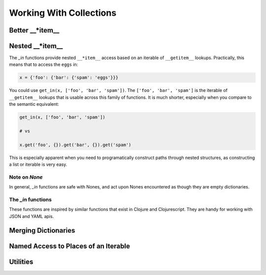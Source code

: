 ========================
Working With Collections
========================

Better __*item__
=================

.. py:function:: get(obj, key[, default])

.. py:function:: assoc(obj, key1, value1[, key2, value2, ...])

.. py:function:: assoc_kw(obj, key1=value1[, key2=value2, ...])

.. py:function:: update(obj, key, callable, *args, **kwargs)

.. py:function:: dissoc(obj, key)


Nested __*item__
================

The `_in` functions provide nested ``__*item__`` access based on an iterable of ``__getitem__`` lookups.
Practically, this means that to access the ``eggs`` in:

.. code:: python
    
    x = {'foo': {'bar': {'spam': 'eggs'}}}


You could use ``get_in(x, ['foo', 'bar', 'spam'])``. The ``['foo', 'bar', 'spam']`` is the iterable of ``__getitem__`` lookups that is usable across this family of functions. It is much shorter, especially when you compare to the semantic equivalent:

.. code:: python

    get_in(x, ['foo', 'bar', 'spam'])

    # vs

    x.get('foo', {}).get('bar', {}).get('spam')

This is especially apparent when you need to programatically construct paths through nested structures, as constructing a list or iterable is very easy.

Note on `None`
--------------

In general, `_in` functions are safe with Nones, and act upon Nones encountered as though they are empty dictionaries. 

The `_in` functions
-------------------

These functions are inspired by similar functions that exist in Clojure and Clojurescript. They are handy for working with JSON and YAML apis.

.. py:function:: get_in(obj, lookup_iterable[, default=None])

    Walk a copy of `obj` using ``__getitem__`` calls for each element in `lookup_iterable`. Return the value
    found at `lookup_iterable`, or `default` (`None`) if any element of `lookup_iterable` cannot be found. 

    Examples:

    .. code:: python

        x = {'foo': {'bar': {'spam': 'eggs'}}}

        # lookup at a path
        'eggs' == get_in(x, ['foo', 'bar', 'spam'])

        # if something isn't found, return None
        None is get_in(x, ['foo', 'baz', 'spam'])

        # if something isn't found and a default is provided, return the default
        'adefault' == get_in(x, ['foo', 'baz', 'spam'], 'adefault')

.. py:function:: assoc_in(obj, lookup_iterable, value)

    Walk a copy of `obj` using ``__getitem__`` calls for each element in `lookup_iterable`. If an element is not found,
    create a dictionary at its place and continue. For the final element, call ``__setitem__`` with the element
    and `value`. Return the modified copy of `obj`.

    Examples:

    .. code:: python

        x = {'foo': {'bar': {'spam': 'eggs'}}}

        # assoc_in performs a nested write
        y = assoc_in(x, ['foo', 'bar', 'spam'], 1)
        1 == get_in(y, ['foo', 'bar', 'spam'])

        # assoc_in can nested write any value, and previous
        # assoc_ins did not mutate x
        z = assoc_in(x, ['foo', 'baz'], {'pika': 'chu'})
        'chu' == get_in(z, ['foo', 'baz', 'pika'])
        'eggs' == get_in(z, ['foo', 'bar', 'spam'])

.. py:function:: update_in(obj, lookup_iterable, callable, *args, **kwargs)

    Walk a copy of `obj` using ``__getitem__`` calls for each element in `lookup_iterable`. If an element is not found,
    create a dictionary at its place and continue. For the final element, call ``__setitem__`` with the element and
    the result of calling ``callable(current_value, *args, **kwargs)``. Return the modified copy of `obj`.

    Examples:

    .. code:: python

        x = {'foo': {'bar': {'spam': 'eggs'}}}

        # update_in applies a function at lookup_interable
        y = update_in(x, ['foo', 'bar', 'spam'], lambda x: x.upper())
        'EGGS' == get_in(y, ['foo', 'bar', 'spam'])

        # update_in can take arguments to the callable
        def add_n(x, n):
            return x + n
        w = assoc_in(x, ['foo', 'bar', 'baz'], 0)
        z = update_in(w, ['foo', 'bar', 'baz'], add_n, 10)
        10 == get_in(z, ['foo', 'bar', 'baz'])

.. py:function:: dissoc_in(obj, lookup_iterable)

    Walk a copy of `obj` using ``__getitem__`` asserting that the final element in `lookup_iterable` does not exist apparent
    the specified path. Return the modified copy of `obj`.

    Examples:

    .. code:: python

        x = {'foo': {'bar': {'spam': 'eggs'}}}

        # dissoc_in asserts a path doesn't exist
        y = dissoc_in(x, ['foo', 'bar'])
        None is get_in(y, ['foo', 'bar'])

        # dissoc_in doesn't mutate the original obj
        {'spam': 'eggs'} == get_in(x, ['foo', 'bar'])

Merging Dictionaries
====================

.. py:function:: merge_with(callable, *dictionaries)

.. py:function:: merge(*dictionaries)

.. py:function:: deep_merge_with(callable, *dictionaries)

.. py:function:: deep_merge(*dictionaries)

Named Access to Places of an Iterable
=====================================

.. py:function:: first(iterable)
.. py:function:: second(iterable)
.. py:function:: third(iterable)
.. py:function:: fourth(iterable)
.. py:function:: fifth(iterable)
.. py:function:: sixth(iterable)
.. py:function:: seventh(iterable)
.. py:function:: eighth(iterable)
.. py:function:: ninth(iterable)

.. py:function:: last(iterable)

Utilities
=========
.. py:function:: select_keys(keys_iterable, dictionary[, default=None])
.. py:function:: select_vals(keys_iterable, dictionary[, default=None])
.. py:function:: select_keys_flat(keys_iterable, dictionary[, default=None)

    Deprecated. Alias for ``select_vals``.

.. py:function:: prepend(value, iterable)

    Prepend a `value` to `iterable`. If `iterable` is a ``list``, mutate the list.

.. py:function:: append(value, iterable)

    Append a `value` to `iterable`. If `iterable` is a ``list``, mutate the list.

.. py:function:: cons(value, iterable):
    
    Deprecated. Alias for ``prepend``.

.. py:function:: conj(value, iterable):
    
    Deprecated. Alias for ``append``.

.. py:function:: concat(*items)

    Concatenates `items` which may be values or iterables into a single iterable. Nested
    iterables are not walked. ``basestring`` and ``bytes`` are **NOT** considerable iterables for the
    purposes of ``concat``.

.. py:function:: flatten1(*items)

    Concatenates `items` which may be values or iterables into a single list. Nested 
    iterables are not walked.  ``basestring`` and ``bytes`` are **NOT** considered iterables for the
    purposes of ``flatten1``.

.. py:function:: flatten(iterable)

    Recursively flatten `iterable` into a single iterable. ``basestring`` and ``bytes`` are **NOT**
    considered iterables for the purposes of ``flatten``.

.. py:function:: group_by(grouper_callable, iterable)
.. py:function:: group_by_and_transform(grouper_callable, transformer_callable, iterable)

.. py:function:: dedup(iterable)
    
    Returns a list of the iterable with duplicates removed. Order is non-deterministic.

.. py:function:: transform_tree(transformer_callable, tree)
    
    Walks `tree` (a dict of dicts), depth-first, calling ``transformer_callable(k, v)`` to transform.

    The `transformer_callable` should take two arguments, the key and the value, and return a
    2-tuple with the new key and the new value. For example, an identity transformer_callable would
    be:

    .. code:: python

         def identity_transformer(k, v):
             return (k, v)

    Examples:

    .. code:: python

        t = {'a': {'b': {'c': 'd'}, 'e': {'f': 'g'}}, 'h': 'i'}
        
        def uppercase_keys_transformer(k, v):
            return (k.upper(), v)
        
        z = transform_tree(uppercase_keys_transformer, t)
        z == {'A': {'B': {'C': 'd'}, 'E': {'F': 'g'}}, 'H': 'i'}
